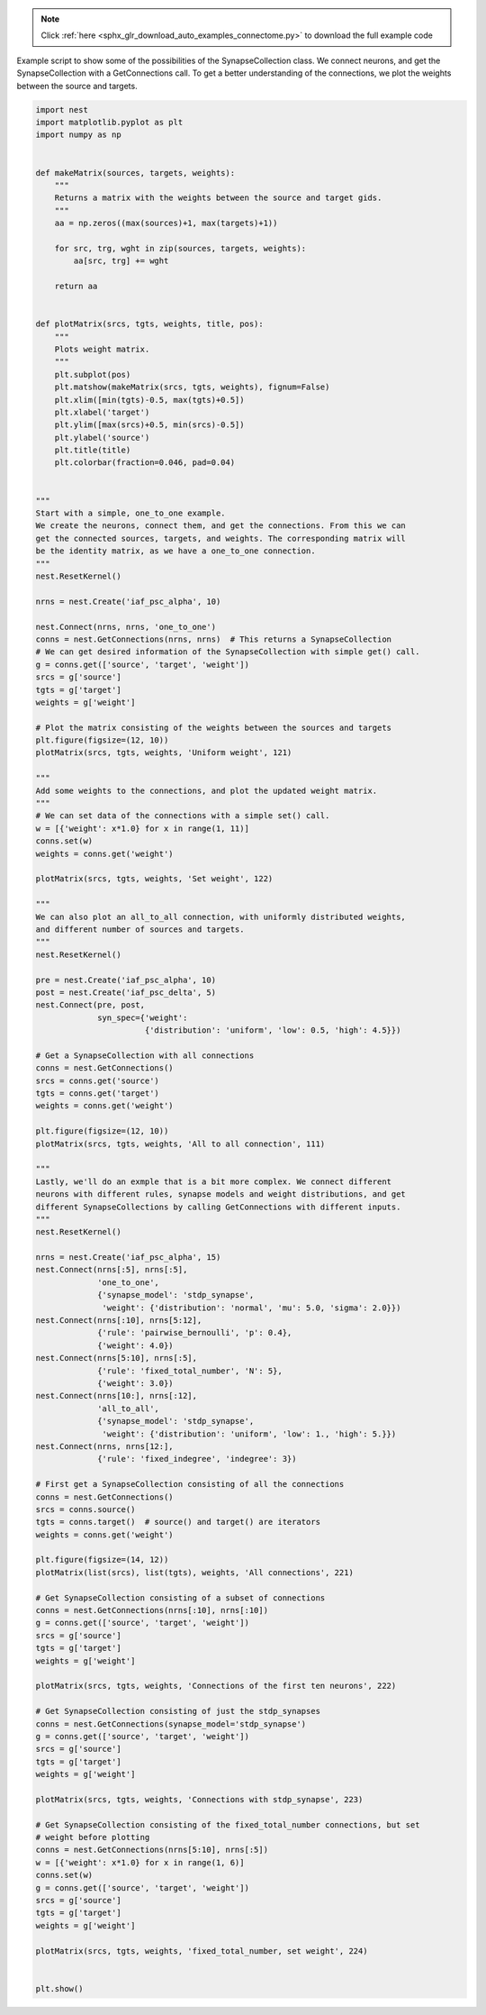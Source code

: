.. note::
    :class: sphx-glr-download-link-note

    Click :ref:`here <sphx_glr_download_auto_examples_connectome.py>` to download the full example code
.. rst-class:: sphx-glr-example-title

.. _sphx_glr_auto_examples_connectome.py:


Example script to show some of the possibilities of the SynapseCollection class. We
connect neurons, and get the SynapseCollection with a GetConnections call. To get
a better understanding of the connections, we plot the weights between the
source and targets.


.. code-block:: default


    import nest
    import matplotlib.pyplot as plt
    import numpy as np


    def makeMatrix(sources, targets, weights):
        """
        Returns a matrix with the weights between the source and target gids.
        """
        aa = np.zeros((max(sources)+1, max(targets)+1))

        for src, trg, wght in zip(sources, targets, weights):
            aa[src, trg] += wght

        return aa


    def plotMatrix(srcs, tgts, weights, title, pos):
        """
        Plots weight matrix.
        """
        plt.subplot(pos)
        plt.matshow(makeMatrix(srcs, tgts, weights), fignum=False)
        plt.xlim([min(tgts)-0.5, max(tgts)+0.5])
        plt.xlabel('target')
        plt.ylim([max(srcs)+0.5, min(srcs)-0.5])
        plt.ylabel('source')
        plt.title(title)
        plt.colorbar(fraction=0.046, pad=0.04)


    """
    Start with a simple, one_to_one example.
    We create the neurons, connect them, and get the connections. From this we can
    get the connected sources, targets, and weights. The corresponding matrix will
    be the identity matrix, as we have a one_to_one connection.
    """
    nest.ResetKernel()

    nrns = nest.Create('iaf_psc_alpha', 10)

    nest.Connect(nrns, nrns, 'one_to_one')
    conns = nest.GetConnections(nrns, nrns)  # This returns a SynapseCollection
    # We can get desired information of the SynapseCollection with simple get() call.
    g = conns.get(['source', 'target', 'weight'])
    srcs = g['source']
    tgts = g['target']
    weights = g['weight']

    # Plot the matrix consisting of the weights between the sources and targets
    plt.figure(figsize=(12, 10))
    plotMatrix(srcs, tgts, weights, 'Uniform weight', 121)

    """
    Add some weights to the connections, and plot the updated weight matrix.
    """
    # We can set data of the connections with a simple set() call.
    w = [{'weight': x*1.0} for x in range(1, 11)]
    conns.set(w)
    weights = conns.get('weight')

    plotMatrix(srcs, tgts, weights, 'Set weight', 122)

    """
    We can also plot an all_to_all connection, with uniformly distributed weights,
    and different number of sources and targets.
    """
    nest.ResetKernel()

    pre = nest.Create('iaf_psc_alpha', 10)
    post = nest.Create('iaf_psc_delta', 5)
    nest.Connect(pre, post,
                 syn_spec={'weight':
                           {'distribution': 'uniform', 'low': 0.5, 'high': 4.5}})

    # Get a SynapseCollection with all connections
    conns = nest.GetConnections()
    srcs = conns.get('source')
    tgts = conns.get('target')
    weights = conns.get('weight')

    plt.figure(figsize=(12, 10))
    plotMatrix(srcs, tgts, weights, 'All to all connection', 111)

    """
    Lastly, we'll do an exmple that is a bit more complex. We connect different
    neurons with different rules, synapse models and weight distributions, and get
    different SynapseCollections by calling GetConnections with different inputs.
    """
    nest.ResetKernel()

    nrns = nest.Create('iaf_psc_alpha', 15)
    nest.Connect(nrns[:5], nrns[:5],
                 'one_to_one',
                 {'synapse_model': 'stdp_synapse',
                  'weight': {'distribution': 'normal', 'mu': 5.0, 'sigma': 2.0}})
    nest.Connect(nrns[:10], nrns[5:12],
                 {'rule': 'pairwise_bernoulli', 'p': 0.4},
                 {'weight': 4.0})
    nest.Connect(nrns[5:10], nrns[:5],
                 {'rule': 'fixed_total_number', 'N': 5},
                 {'weight': 3.0})
    nest.Connect(nrns[10:], nrns[:12],
                 'all_to_all',
                 {'synapse_model': 'stdp_synapse',
                  'weight': {'distribution': 'uniform', 'low': 1., 'high': 5.}})
    nest.Connect(nrns, nrns[12:],
                 {'rule': 'fixed_indegree', 'indegree': 3})

    # First get a SynapseCollection consisting of all the connections
    conns = nest.GetConnections()
    srcs = conns.source()
    tgts = conns.target()  # source() and target() are iterators
    weights = conns.get('weight')

    plt.figure(figsize=(14, 12))
    plotMatrix(list(srcs), list(tgts), weights, 'All connections', 221)

    # Get SynapseCollection consisting of a subset of connections
    conns = nest.GetConnections(nrns[:10], nrns[:10])
    g = conns.get(['source', 'target', 'weight'])
    srcs = g['source']
    tgts = g['target']
    weights = g['weight']

    plotMatrix(srcs, tgts, weights, 'Connections of the first ten neurons', 222)

    # Get SynapseCollection consisting of just the stdp_synapses
    conns = nest.GetConnections(synapse_model='stdp_synapse')
    g = conns.get(['source', 'target', 'weight'])
    srcs = g['source']
    tgts = g['target']
    weights = g['weight']

    plotMatrix(srcs, tgts, weights, 'Connections with stdp_synapse', 223)

    # Get SynapseCollection consisting of the fixed_total_number connections, but set
    # weight before plotting
    conns = nest.GetConnections(nrns[5:10], nrns[:5])
    w = [{'weight': x*1.0} for x in range(1, 6)]
    conns.set(w)
    g = conns.get(['source', 'target', 'weight'])
    srcs = g['source']
    tgts = g['target']
    weights = g['weight']

    plotMatrix(srcs, tgts, weights, 'fixed_total_number, set weight', 224)


    plt.show()


.. rst-class:: sphx-glr-timing

   **Total running time of the script:** ( 0 minutes  0.000 seconds)


.. _sphx_glr_download_auto_examples_connectome.py:


.. only :: html

 .. container:: sphx-glr-footer
    :class: sphx-glr-footer-example



  .. container:: sphx-glr-download

     :download:`Download Python source code: connectome.py <connectome.py>`



  .. container:: sphx-glr-download

     :download:`Download Jupyter notebook: connectome.ipynb <connectome.ipynb>`


.. only:: html

 .. rst-class:: sphx-glr-signature

    `Gallery generated by Sphinx-Gallery <https://sphinx-gallery.github.io>`_
